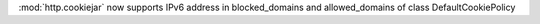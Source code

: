 :mod:`http.cookiejar` now supports IPv6 address in blocked_domains and allowed_domains of class DefaultCookiePolicy
